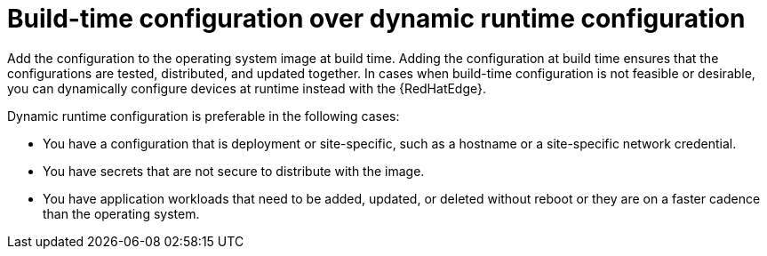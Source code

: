 [id="edge-manager-buildtime-runtime"]

= Build-time configuration over dynamic runtime configuration

Add the configuration to the operating system image at build time.
Adding the configuration at build time ensures that the configurations are tested, distributed, and updated together.
In cases when build-time configuration is not feasible or desirable, you can dynamically configure devices at runtime instead with the {RedHatEdge}.

Dynamic runtime configuration is preferable in the following cases:

* You have a configuration that is deployment or site-specific, such as a hostname or a site-specific network credential.
* You have secrets that are not secure to distribute with the image.
* You have application workloads that need to be added, updated, or deleted without reboot or they are on a faster cadence than the operating system.
